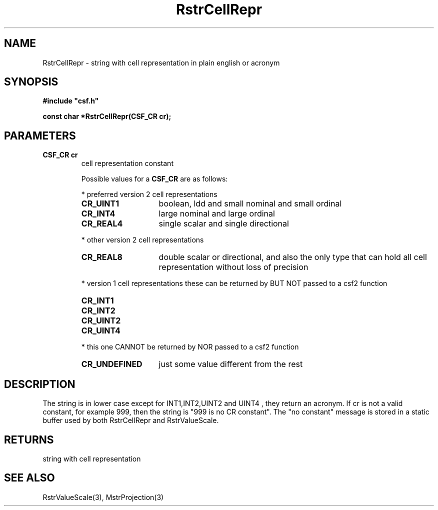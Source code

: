 .lf 1 RstrCellRepr.3
.\" WARNING! THIS FILE WAS GENERATED AUTOMATICALLY BY c2man!
.\" DO NOT EDIT! CHANGES MADE TO THIS FILE WILL BE LOST!
.TH "RstrCellRepr" 3 "13 August 1999" "c2man strconst.c"
.SH "NAME"
RstrCellRepr \- string with cell representation in plain english or acronym
.SH "SYNOPSIS"
.ft B
#include "csf.h"
.br
.sp
const char *RstrCellRepr(CSF_CR cr);
.ft R
.SH "PARAMETERS"
.TP
.B "CSF_CR cr"
cell representation constant
.sp
Possible values for a \fBCSF_CR\fR are as follows:
.IP
* preferred version 2 cell representations
.RS 0.75in
.PD 0
.ft B
.nr TL \w'CR_UNDEFINED'u+0.2i
.ft R
.TP \n(TLu
\fBCR_UINT1\fR
boolean, ldd and small nominal and small ordinal
.TP \n(TLu
\fBCR_INT4\fR
large nominal and large ordinal
.TP \n(TLu
\fBCR_REAL4\fR
single scalar and single directional
.RE
.PD
.IP
* other version 2 cell representations
.RS 0.75in
.PD 0
.ft B
.nr TL \w'CR_UNDEFINED'u+0.2i
.ft R
.TP \n(TLu
\fBCR_REAL8\fR
double scalar or directional, and also the only type that
can hold all
cell representation without loss of precision
.RE
.PD
.IP
* version 1 cell representations
these can be returned by BUT NOT passed to a csf2 function
.RS 0.75in
.PD 0
.ft B
.nr TL \w'CR_UNDEFINED'u+0.2i
.ft R
.TP \n(TLu
\fBCR_INT1\fR
.
.TP \n(TLu
\fBCR_INT2\fR
.
.TP \n(TLu
\fBCR_UINT2\fR
.
.TP \n(TLu
\fBCR_UINT4\fR
.
.RE
.PD
.IP
* this one CANNOT be returned by NOR passed to a csf2 function 
.RS 0.75in
.PD 0
.ft B
.nr TL \w'CR_UNDEFINED'u+0.2i
.ft R
.TP \n(TLu
\fBCR_UNDEFINED\fR
just some value different from the rest
.RE
.PD
.SH "DESCRIPTION"
The string is in lower case except for INT1,INT2,UINT2 and UINT4
, they return an acronym. If cr is not
a valid constant, for example 999,  then the string is
"999 is no CR constant".
The "no constant" message is stored in a static buffer
used by both RstrCellRepr and RstrValueScale.
.SH "RETURNS"
string with cell representation
.SH "SEE ALSO"
RstrValueScale(3),
MstrProjection(3)
